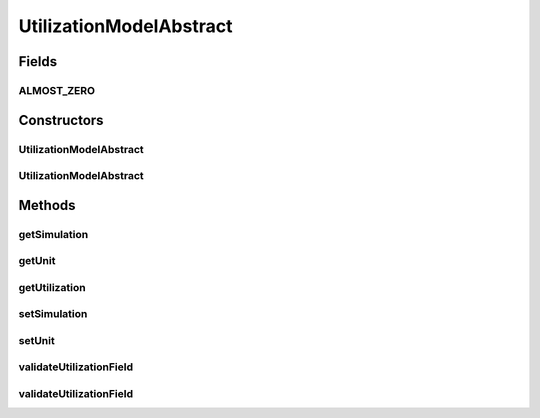 .. java:import:: org.cloudbus.cloudsim.core Simulation

.. java:import:: java.util Objects

UtilizationModelAbstract
========================

.. java:package:: org.cloudbus.cloudsim.utilizationmodels
   :noindex:

.. java:type:: public abstract class UtilizationModelAbstract implements UtilizationModel

   An abstract implementation of \ :java:ref:`UtilizationModel`\ .

   :author: Manoel Campos da Silva Filho

Fields
------
ALMOST_ZERO
^^^^^^^^^^^

.. java:field:: public static final double ALMOST_ZERO
   :outertype: UtilizationModelAbstract

   A constant indicating that values lower or equal to this value will be considered as zero.

Constructors
------------
UtilizationModelAbstract
^^^^^^^^^^^^^^^^^^^^^^^^

.. java:constructor:: public UtilizationModelAbstract()
   :outertype: UtilizationModelAbstract

UtilizationModelAbstract
^^^^^^^^^^^^^^^^^^^^^^^^

.. java:constructor:: public UtilizationModelAbstract(Unit unit)
   :outertype: UtilizationModelAbstract

Methods
-------
getSimulation
^^^^^^^^^^^^^

.. java:method:: @Override public Simulation getSimulation()
   :outertype: UtilizationModelAbstract

getUnit
^^^^^^^

.. java:method:: @Override public Unit getUnit()
   :outertype: UtilizationModelAbstract

getUtilization
^^^^^^^^^^^^^^

.. java:method:: @Override public double getUtilization()
   :outertype: UtilizationModelAbstract

setSimulation
^^^^^^^^^^^^^

.. java:method:: @Override public UtilizationModel setSimulation(Simulation simulation)
   :outertype: UtilizationModelAbstract

setUnit
^^^^^^^

.. java:method:: protected final UtilizationModel setUnit(Unit unit)
   :outertype: UtilizationModelAbstract

   Sets the \ :java:ref:`Unit`\  in which the resource utilization is defined.

   :param unit: \ :java:ref:`Unit`\  to set

validateUtilizationField
^^^^^^^^^^^^^^^^^^^^^^^^

.. java:method:: protected void validateUtilizationField(String fieldName, double fieldValue)
   :outertype: UtilizationModelAbstract

   Checks if a given field has a valid value, considering that the minimum value is zero.

   :param fieldName: the name of the field to display at the Exception when the value is invalid
   :param fieldValue: the current value of the field

validateUtilizationField
^^^^^^^^^^^^^^^^^^^^^^^^

.. java:method:: protected void validateUtilizationField(String fieldName, double fieldValue, double minValue)
   :outertype: UtilizationModelAbstract


